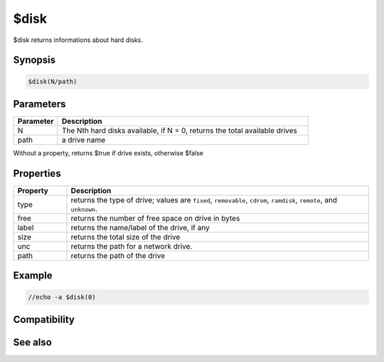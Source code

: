 $disk
=====

$disk returns informations about hard disks.

Synopsis
--------

.. code:: text

    $disk(N/path)

Parameters
----------

.. list-table::
    :widths: 15 85
    :header-rows: 1

    * - Parameter
      - Description
    * - N
      - The Nth hard disks available, if N = 0, returns the total available drives
    * - path
      - a drive name

Without a property, returns $true if drive exists, otherwise $false

Properties
----------

.. list-table::
    :widths: 15 85
    :header-rows: 1

    * - Property
      - Description
    * - type
      - returns the type of drive; values are ``fixed``, ``removable``, ``cdrom``, ``ramdisk``, ``remote``, and ``unknown``.
    * - free
      - returns the number of free space on drive in bytes
    * - label
      - returns the name/label of the drive, if any
    * - size
      - returns the total size of the drive
    * - unc
      - returns the path for a network drive.
    * - path
      - returns the path of the drive

Example
-------

.. code:: text

    //echo -a $disk(0)

Compatibility
-------------

.. compatibility:: 5.6

See also
--------


